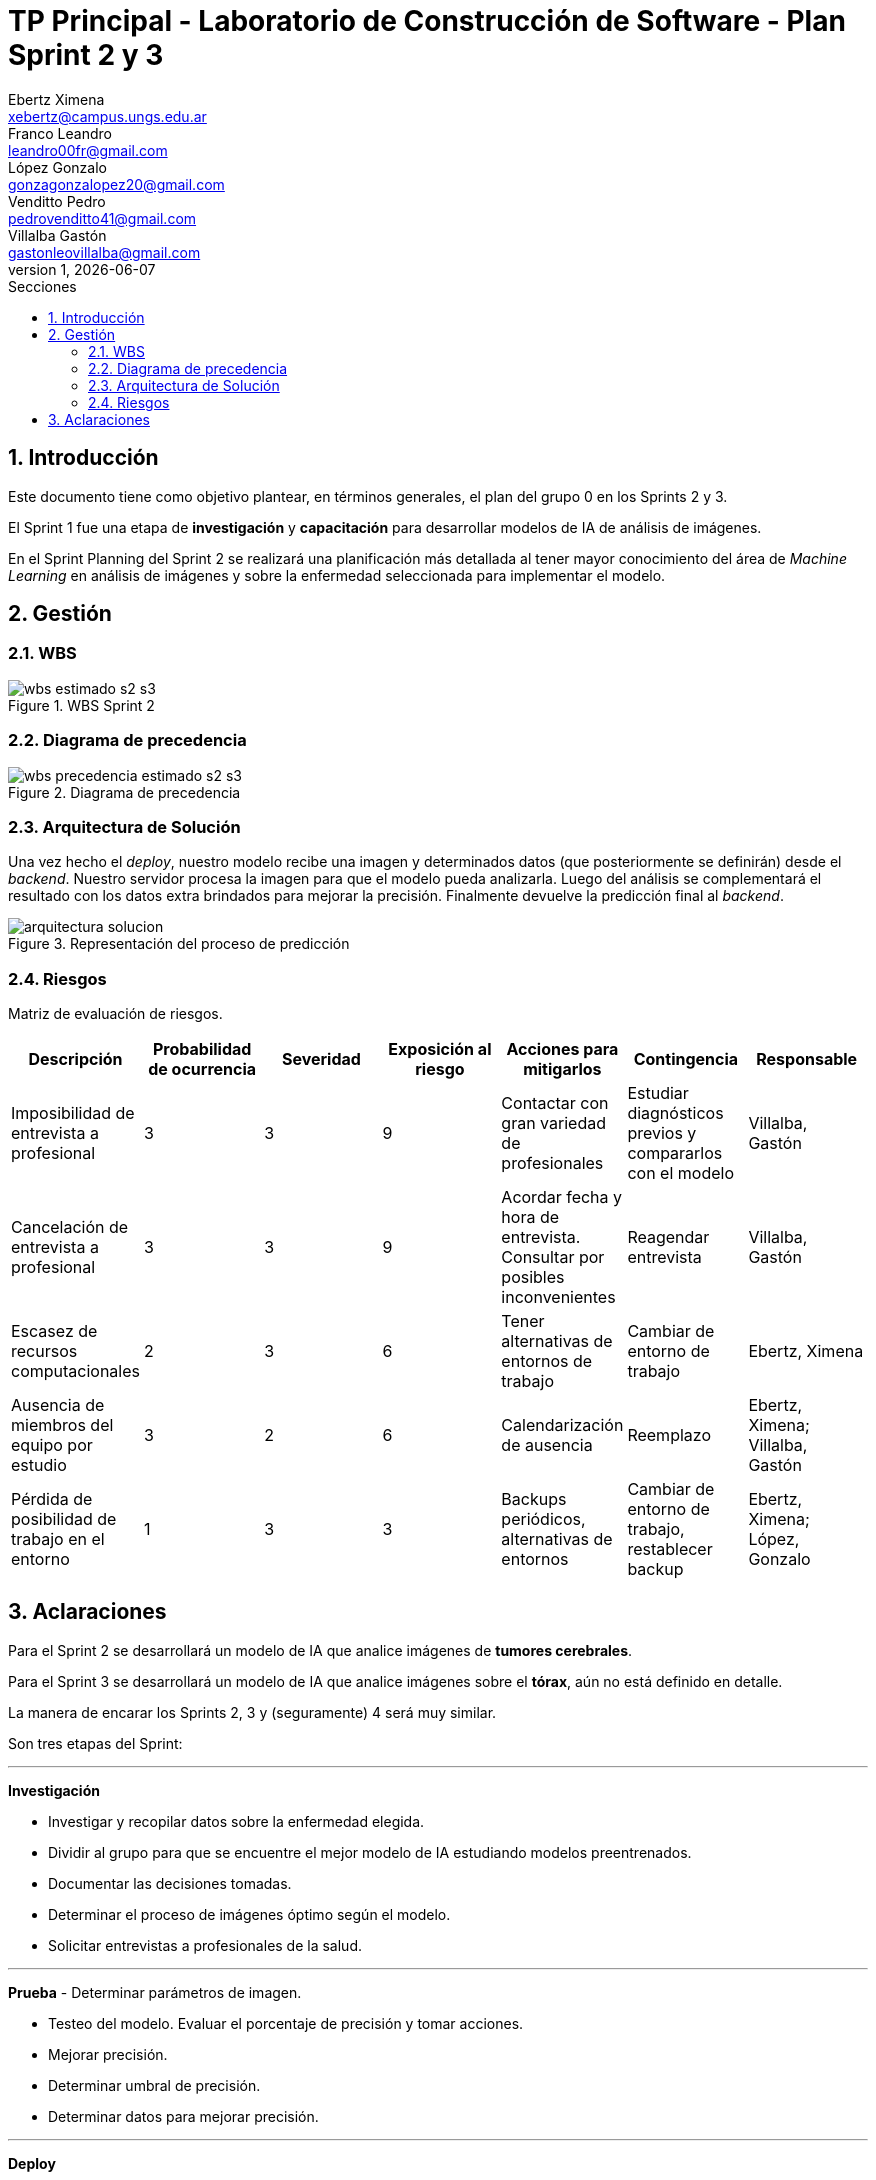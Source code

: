 = TP Principal - Laboratorio de Construcción de Software - Plan Sprint 2 y 3
Ebertz Ximena <xebertz@campus.ungs.edu.ar>; Franco Leandro <leandro00fr@gmail.com>; López Gonzalo <gonzagonzalopez20@gmail.com>; Venditto Pedro <pedrovenditto41@gmail.com>; Villalba Gastón <gastonleovillalba@gmail.com>;
v1, {docdate}
:toc:
:title-page:
:toc-title: Secciones
:numbered:
:source-highlighter: highlight.js
:tabsize: 4
:nofooter:
:pdf-page-margin: [3cm, 3cm, 3cm, 3cm]

== Introducción

Este documento tiene como objetivo plantear, en términos generales, el plan del grupo 0 en los Sprints 2 y 3.

El Sprint 1 fue una etapa de **investigación** y **capacitación** para desarrollar modelos de IA de análisis de imágenes.

En el Sprint Planning del Sprint 2 se realizará una planificación más detallada al tener mayor conocimiento del área de _Machine Learning_ en análisis de imágenes y sobre la enfermedad seleccionada para implementar el modelo.

== Gestión

=== WBS

.WBS Sprint 2
image::img/wbs-estimado-s2-s3.png[]

=== Diagrama de precedencia

.Diagrama de precedencia
image::img/wbs-precedencia-estimado-s2-s3.png[]

=== Arquitectura de Solución

Una vez hecho el _deploy_, nuestro modelo recibe una imagen y determinados datos (que posteriormente se definirán) desde el _backend_. Nuestro servidor procesa la imagen para que el modelo pueda analizarla. Luego del análisis se complementará el resultado con los datos extra brindados para mejorar la precisión. Finalmente devuelve la predicción final al _backend_.

.Representación del proceso de predicción
image::img/arquitectura-solucion.png[]

=== Riesgos

Matriz de evaluación de riesgos.

[cols="7*", options="header"]
|===
|Descripción|Probabilidad de ocurrencia|Severidad|Exposición al riesgo|Acciones para mitigarlos|Contingencia|Responsable
|Imposibilidad de entrevista a profesional|3|3|9|Contactar con gran variedad de profesionales|Estudiar diagnósticos previos y compararlos con el modelo|Villalba, Gastón
|Cancelación de entrevista a profesional|3|3|9|Acordar fecha y hora de entrevista. Consultar por posibles inconvenientes|Reagendar entrevista|Villalba, Gastón
|Escasez de recursos computacionales|2|3|6|Tener alternativas de entornos de trabajo|Cambiar de entorno de trabajo| Ebertz, Ximena
|Ausencia de miembros del equipo por estudio|3|2|6|Calendarización de ausencia|Reemplazo| Ebertz, Ximena; Villalba, Gastón
|Pérdida de posibilidad de trabajo en el entorno|1|3|3|Backups periódicos, alternativas de entornos|Cambiar de entorno de trabajo, restablecer backup| Ebertz, Ximena; López, Gonzalo
|===

== Aclaraciones

Para el Sprint 2 se desarrollará un modelo de IA que analice imágenes de *tumores cerebrales*.

Para el Sprint 3 se desarrollará un modelo de IA que analice imágenes sobre el *tórax*, aún no está definido en detalle.

La manera de encarar los Sprints 2, 3 y (seguramente) 4 será muy similar.

Son tres etapas del Sprint:

''''

**Investigación**

- Investigar y recopilar datos sobre la enfermedad elegida.

- Dividir al grupo para que se encuentre el mejor modelo de IA estudiando modelos preentrenados.

- Documentar las decisiones tomadas.

- Determinar el proceso de imágenes óptimo según el modelo.

- Solicitar entrevistas a profesionales de la salud.

''''

**Prueba**
- Determinar parámetros de imagen.

- Testeo del modelo. Evaluar el porcentaje de precisión y tomar acciones.

- Mejorar precisión.

- Determinar umbral de precisión.

- Determinar datos para mejorar precisión.

''''

**Deploy**

- Determinar plataforma para el despliegue.

- Configuración de API.
